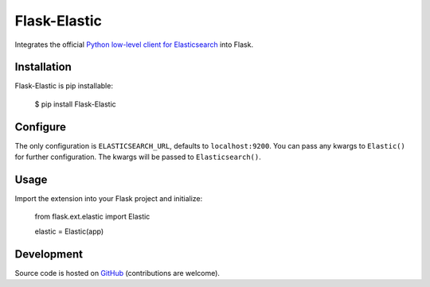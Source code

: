 Flask-Elastic
=============

Integrates the official `Python low-level client for Elasticsearch <https://github.com/elasticsearch/elasticsearch-py>`_ into Flask.

Installation
------------

Flask-Elastic is pip installable:

	$ pip install Flask-Elastic

Configure
---------

The only configuration is ``ELASTICSEARCH_URL``, defaults to ``localhost:9200``. You can pass any kwargs to ``Elastic()`` for further configuration. The kwargs will be passed to ``Elasticsearch()``.

Usage
-----

Import the extension into your Flask project and initialize:

	from flask.ext.elastic import Elastic

	elastic = Elastic(app)

Development
-----------

Source code is hosted on `GitHub <https://github.com/bbmogool/flask-elastic>`_ (contributions are welcome).
